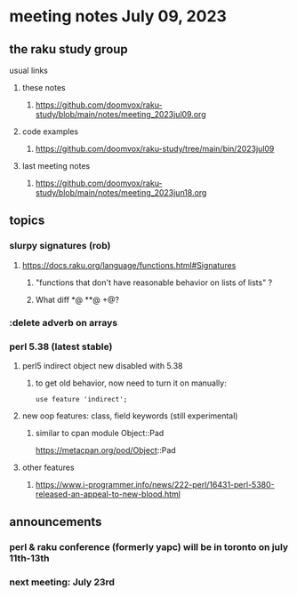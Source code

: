 * meeting notes July 09, 2023
** the raku study group
**** usual links
***** these notes
****** https://github.com/doomvox/raku-study/blob/main/notes/meeting_2023jul09.org

***** code examples
****** https://github.com/doomvox/raku-study/tree/main/bin/2023jul09

***** last meeting notes
****** https://github.com/doomvox/raku-study/blob/main/notes/meeting_2023jun18.org


** topics
*** slurpy signatures (rob)
**** https://docs.raku.org/language/functions.html#Signatures
***** "functions that don't have reasonable behavior on lists of lists" ?
***** What diff *@ **@ +@?

*** :delete adverb on arrays

*** perl 5.38 (latest stable)
**** perl5 indirect object new disabled with 5.38
***** to get old behavior, now need to turn it on manually:

#+BEGIN_SRC cperl
use feature 'indirect';
#+END_SRC 

**** new oop features: class, field keywords (still experimental)
***** similar to cpan module Object::Pad
https://metacpan.org/pod/Object::Pad

**** other features
***** https://www.i-programmer.info/news/222-perl/16431-perl-5380-released-an-appeal-to-new-blood.html

** announcements 
*** perl & raku conference (formerly yapc) will be in toronto on july 11th-13th
*** next meeting: July 23rd
